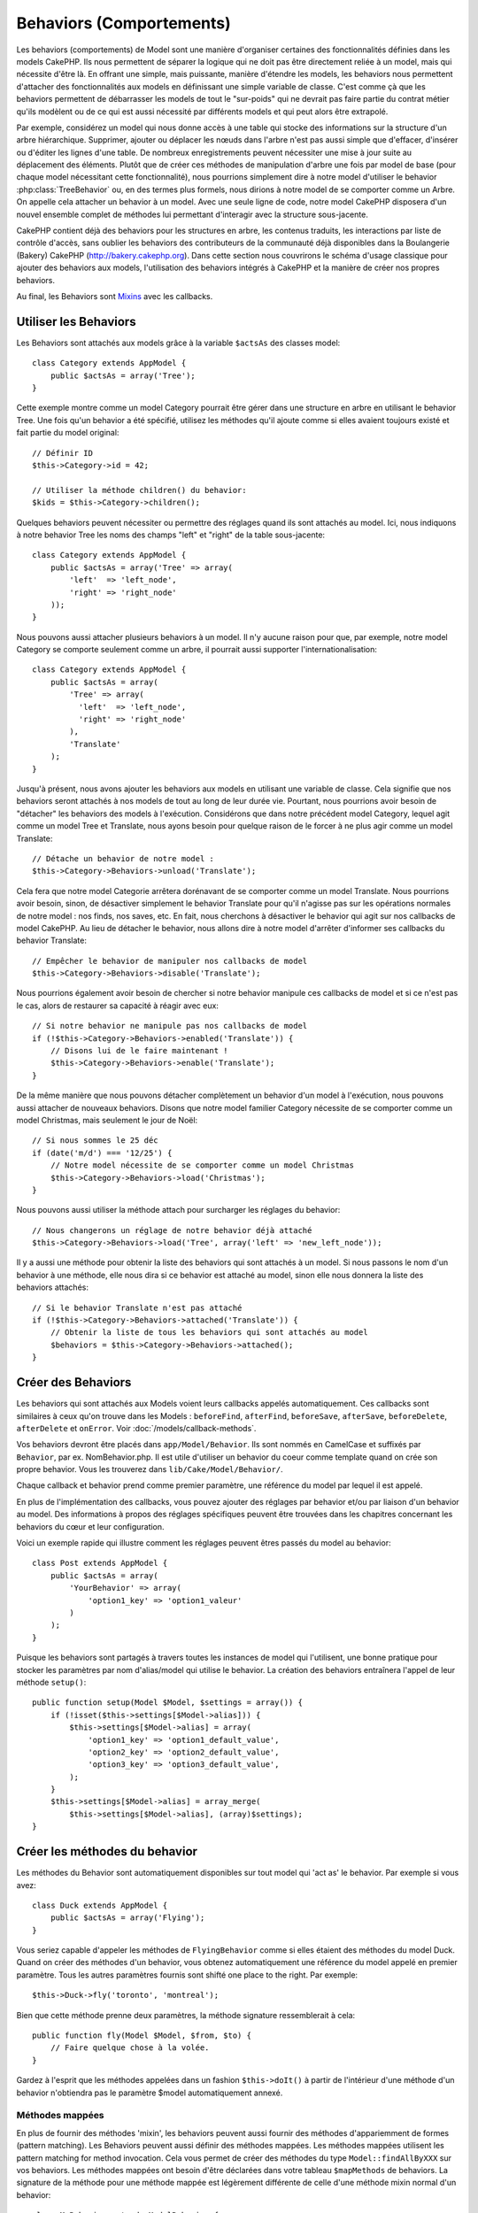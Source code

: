Behaviors (Comportements)
#########################

Les behaviors (comportements) de Model sont une manière d'organiser certaines
des fonctionnalités définies dans les models CakePHP. Ils nous permettent de
séparer la logique qui ne doit pas être directement reliée à un model, mais
qui nécessite d'être là. En offrant une simple, mais puissante, manière
d'étendre les models, les behaviors nous permettent d'attacher des
fonctionnalités aux models en définissant une simple variable de classe.
C'est comme çà que les behaviors permettent de débarrasser les models de
tout le "sur-poids" qui ne devrait pas faire partie du contrat métier qu'ils
modèlent ou de ce qui est aussi nécessité par différents models et qui peut
alors être extrapolé.

Par exemple, considérez un model qui nous donne accès à une table qui stocke
des informations sur la structure d'un arbre hiérarchique. Supprimer, ajouter
ou déplacer les nœuds dans l'arbre n'est pas aussi simple que d'effacer,
d'insérer ou d'éditer les lignes d'une table. De nombreux enregistrements
peuvent nécessiter une mise à jour suite au déplacement des éléments. Plutôt
que de créer ces méthodes de manipulation d'arbre une fois par model de base
(pour chaque model nécessitant cette fonctionnalité), nous pourrions
simplement dire à notre model d'utiliser le behavior :php:class:`TreeBehavior`
ou, en des termes plus formels, nous dirions à notre model de se comporter
comme un Arbre. On appelle cela attacher un behavior à un model. Avec
une seule ligne de code, notre model CakePHP disposera d'un nouvel ensemble
complet de méthodes lui permettant d'interagir avec la structure sous-jacente.

CakePHP contient déjà des behaviors pour les structures en arbre, les
contenus traduits, les interactions par liste de contrôle d'accès, sans
oublier les behaviors des contributeurs de la communauté déjà disponibles
dans la Boulangerie (Bakery) CakePHP
(`http://bakery.cakephp.org <http://bakery.cakephp.org>`_). Dans cette
section nous couvrirons le schéma d'usage classique pour ajouter des
behaviors aux models, l'utilisation des behaviors intégrés à
CakePHP et la manière de créer nos propres behaviors.

Au final, les Behaviors sont 
`Mixins <http://en.wikipedia.org/wiki/Mixin>`_ avec les callbacks.

Utiliser les Behaviors
======================

Les Behaviors sont attachés aux models grâce à la variable ``$actsAs``
des classes model::

    class Category extends AppModel {
        public $actsAs = array('Tree');
    }

Cette exemple montre comme un model Category pourrait être gérer dans
une structure en arbre en utilisant le behavior Tree. Une fois
qu'un behavior a été spécifié, utilisez les méthodes qu'il ajoute
comme si elles avaient toujours existé et fait partie du model original::

    // Définir ID
    $this->Category->id = 42;

    // Utiliser la méthode children() du behavior:
    $kids = $this->Category->children();

Quelques behaviors peuvent nécessiter ou permettre des réglages quand
ils sont attachés au model. Ici, nous indiquons à notre behavior
Tree les noms des champs "left" et "right" de la table sous-jacente::

    class Category extends AppModel {
        public $actsAs = array('Tree' => array(
            'left'  => 'left_node',
            'right' => 'right_node'
        ));
    }

Nous pouvons aussi attacher plusieurs behaviors à un model. Il n'y
aucune raison pour que, par exemple, notre model Category se comporte
seulement comme un arbre, il pourrait aussi supporter l'internationalisation::

    class Category extends AppModel {
        public $actsAs = array(
            'Tree' => array(
              'left'  => 'left_node',
              'right' => 'right_node'
            ),
            'Translate'
        );
    }

Jusqu'à présent, nous avons ajouter les behaviors aux models en utilisant
une variable de classe. Cela signifie que nos behaviors seront attachés
à nos models de tout au long de leur durée vie. Pourtant, nous pourrions
avoir besoin de "détacher" les behaviors des models à l'exécution.
Considérons que dans notre précédent model Category, lequel agit comme un
model Tree et Translate, nous ayons besoin pour quelque raison de le forcer
à ne plus agir comme un model Translate::

    // Détache un behavior de notre model :
    $this->Category->Behaviors->unload('Translate');

Cela fera que notre model Categorie arrêtera dorénavant de se comporter
comme un model Translate. Nous pourrions avoir besoin, sinon, de désactiver
simplement le behavior Translate pour qu'il n'agisse pas sur les
opérations normales de notre model : nos finds, nos saves, etc. En fait,
nous cherchons à désactiver le behavior qui agit sur nos callbacks de
model CakePHP. Au lieu de détacher le behavior, nous allons dire à notre
model d'arrêter d'informer ses callbacks du behavior Translate::

    // Empêcher le behavior de manipuler nos callbacks de model
    $this->Category->Behaviors->disable('Translate');

Nous pourrions également avoir besoin de chercher si notre behavior
manipule ces callbacks de model et si ce n'est pas le cas, alors de
restaurer sa capacité à réagir avec eux::

    // Si notre behavior ne manipule pas nos callbacks de model
    if (!$this->Category->Behaviors->enabled('Translate')) {
        // Disons lui de le faire maintenant !
        $this->Category->Behaviors->enable('Translate');
    }

De la même manière que nous pouvons détacher complètement un behavior
d'un model à l'exécution, nous pouvons aussi attacher de nouveaux
behaviors. Disons que notre model familier Category nécessite de
se comporter comme un model Christmas, mais seulement le jour de Noël::

    // Si nous sommes le 25 déc
    if (date('m/d') === '12/25') {
        // Notre model nécessite de se comporter comme un model Christmas
        $this->Category->Behaviors->load('Christmas');
    }

Nous pouvons aussi utiliser la méthode attach pour surcharger les réglages
du behavior::

    // Nous changerons un réglage de notre behavior déjà attaché
    $this->Category->Behaviors->load('Tree', array('left' => 'new_left_node'));

Il y a aussi une méthode pour obtenir la liste des behaviors qui sont
attachés à un model. Si nous passons le nom d'un behavior à une méthode,
elle nous dira si ce behavior est attaché au model, sinon elle nous
donnera la liste des behaviors attachés::

    // Si le behavior Translate n'est pas attaché
    if (!$this->Category->Behaviors->attached('Translate')) {
        // Obtenir la liste de tous les behaviors qui sont attachés au model
        $behaviors = $this->Category->Behaviors->attached();
    }

Créer des Behaviors
===================

Les behaviors qui sont attachés aux Models voient leurs callbacks appelés
automatiquement. Ces callbacks sont similaires à ceux qu'on trouve dans les
Models : ``beforeFind``, ``afterFind``, ``beforeSave``, ``afterSave``,
``beforeDelete``, ``afterDelete`` et ``onError``. Voir
:doc:`/models/callback-methods`.

Vos behaviors devront être placés dans ``app/Model/Behavior``. Ils sont
nommés en CamelCase et suffixés par ``Behavior``, par ex. NomBehavior.php.
Il est utile d'utiliser un behavior du coeur comme template quand on crée
son propre behavior. Vous les trouverez dans ``lib/Cake/Model/Behavior/``.

Chaque callback et behavior prend comme premier paramètre, une référence du
model par lequel il est appelé.

En plus de l'implémentation des callbacks, vous pouvez ajouter des réglages
par behavior et/ou par liaison d'un behavior au model. Des
informations à propos des réglages spécifiques peuvent être trouvées dans
les chapitres concernant les behaviors du cœur et leur configuration.

Voici un exemple rapide qui illustre comment les réglages peuvent êtres passés
du model au behavior::

    class Post extends AppModel {
        public $actsAs = array(
            'YourBehavior' => array(
                'option1_key' => 'option1_valeur'
            )
        );
    }

Puisque les behaviors sont partagés à travers toutes les instances de model
qui l'utilisent, une bonne pratique pour stocker les paramètres par nom
d'alias/model qui utilise le behavior. La création des behaviors entraînera
l'appel de leur méthode ``setup()``::

    public function setup(Model $Model, $settings = array()) {
        if (!isset($this->settings[$Model->alias])) {
            $this->settings[$Model->alias] = array(
                'option1_key' => 'option1_default_value',
                'option2_key' => 'option2_default_value',
                'option3_key' => 'option3_default_value',
            );
        }
        $this->settings[$Model->alias] = array_merge(
            $this->settings[$Model->alias], (array)$settings);
    }

Créer les méthodes du behavior
==============================

Les méthodes du Behavior sont automatiquement disponibles sur tout model
qui 'act as' le behavior. Par exemple si vous avez::

    class Duck extends AppModel {
        public $actsAs = array('Flying');
    }

Vous seriez capable d'appeler les méthodes de ``FlyingBehavior`` comme si
elles étaient des méthodes du model Duck. Quand on créer des méthodes d'un
behavior, vous obtenez automatiquement une référence du model appelé en
premier paramètre. Tous les autres paramètres fournis sont shifté one
place to the right. Par exemple::

    $this->Duck->fly('toronto', 'montreal');

Bien que cette méthode prenne deux paramètres, la méthode signature
ressemblerait à cela::

    public function fly(Model $Model, $from, $to) {
        // Faire quelque chose à la volée.
    }

Gardez à l'esprit que les méthodes appelées dans un fashion ``$this->doIt()``
à partir de l'intérieur d'une méthode d'un behavior n'obtiendra pas le
paramètre $model automatiquement annexé.

Méthodes mappées
----------------

En plus de fournir des méthodes 'mixin', les behaviors peuvent aussi fournir
des méthodes d'appariemment de formes (pattern matching). Les Behaviors peuvent
aussi définir des méthodes mappées. Les méthodes mappées utilisent les
pattern matching for method invocation. Cela vous permet de créer des méthodes
du type ``Model::findAllByXXX`` sur vos behaviors. Les méthodes mappées ont
besoin d'être déclarées dans votre tableau ``$mapMethods`` de behaviors. La
signature de la méthode pour une méthode mappée est légèrement différente de
celle d'une méthode mixin normal d'un behavior::

    class MyBehavior extends ModelBehavior {
        public $mapMethods = array('/do(\w+)/' => 'doSomething');

        public function doSomething($model, $method, $arg1, $arg2) {
            debug(func_get_args());
            //faire quelque chose
        }
    }

Ce qui est au-dessus mappera chaque méthode ``doXXX()`` appélé vers le
behavior. Comme vous pouvez le voir, le model est toujours le premier
paramètre, mais le nom de la méthode appelée sera le deuxième paramètre.
Cela vous permet de munge le nom de la méthode pour des informations
supplémentaires, un peu comme ``Model::findAllByXX``. Si le behavior
du dessus est attaché à un model, ce qui suit arrivera::

    $model->doReleaseTheHounds('homer', 'lenny');

    // sortira
    'ReleaseTheHounds', 'homer', 'lenny'

Callbacks du Behavior
=====================

Les Behaviors d'un Model peuvent définir un nombre de callbacks qui sont
déclenchés before les callbacks du model du même nom. Les callbacks
du Behavior vous permettent de capturer des évènements dans les models
attachés et d'augmenter les paramètres ou accoler dans un behavior
supplémentaire.

Les callbacks disponibles sont:

-  ``beforeValidate``
-  ``beforeFind``
-  ``afterFind``
-  ``beforeSave``
-  ``afterSave``
-  ``beforeDelete``
-  ``afterDelete``

Créer un callback du behavior
-----------------------------

.. php:class:: ModelBehavior

Les callbacks d'un behavior d'un model sont définis comme de simples méthodes
dans votre classe de behavior. Un peu comme les méthodes classiques du
behavior, ils reçoivent un paramètre ``$Model`` en premier argument. Ce
paramètre est le model pour lequel la méthode du behavior a été invoquée.

.. php:method:: setup(Model $Model, array $settings = array())

    Appelé quand un behavior est attaché à un model. Les paramètres viennent
    de la propriété ``$actsAs`` du model attaché.

.. php:method:: cleanup(Model $Model)

    Appelé quand un behavior est détaché d'un model. La méthode de base retire
    les paramètres du model basées sur ``$model->alias``. Vous pouvez écraser
    cette méthode et fournir une fonctionnalité personnalisée nettoyée.

.. php:method:: beforeFind(Model $Model, array $query)

    Si le beforeFind du behavior retourne false, cela annulera le find().
    Retourner un tableau augmentera les paramètres de requête utilisés
    pour l'opération find.

.. php:method:: afterFind(Model $Model, mixed $results, boolean $primary)

    Vous pouvez utiliser le afterFind pour augmenter les résultats d'un find.
    La valeur retournée sera passée en résultats soit au behavior suivant dans
    la chaîne, soit au afterFind du model.

.. php:method:: beforeDelete(Model $Model, boolean $cascade = true)

    Vous pouvez retourner false d'un beforeDelete d'un behavior pour annuler
    la suppression. Retourne true pour autoriser la suite.

.. php:method:: afterDelete(Model $Model)

    Vous pouvez utiliser afterDelete pour effectuer des opérations de nettoyage
    liées à votre behavior.

.. php:method:: beforeSave(Model $Model)

    Vous pouvez retourner false d'un beforeSave d'un behavior pour annuler
    la sauvegarde. Retourner true pour permettre de continuer.

.. php:method:: afterSave(Model $Model, boolean $created)

    Vous pouvez utiliser afterSave pour effectuer des opérations de nettoyage
    liées au behavior. $created sera à true quand un enregistrement sera crée,
    et à false quand un enregistrement sera mis à jour.

.. php:method:: beforeValidate(Model $Model)

    Vous pouvez utiliser beforeValidate pour modifier un tableau de validation
    de model ou gérer tout autrre logique de pré-validation. Retourner false
    d'un callback beforeValidate annulera la validation et entraînera son
    echec.


.. meta::
    :title lang=fr: Behaviors (Comportements)
    :keywords lang=fr: tree manipulation,manipulation methods,model behaviors,access control list,model class,tree structures,php class,business contract,class category,database table,bakery,inheritance,functionality,interaction,logic,cakephp,models,essence
